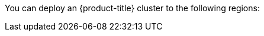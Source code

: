 // Module included in the following assemblies:
//
// installing/installing_ibm_cloud_public/installing-ibm-cloud-account.adoc
// installing/installing_ibm_powervs/installing-ibm-cloud-account-power-vs.adoc

ifeval::["{context}" == "installing-ibm-cloud-account"]
:ibm-vpc:
endif::[]
ifeval::["{context}" == "installing-ibm-cloud-account-power-vs"]
:ibm-power-vs:
endif::[]

:_mod-docs-content-type: REFERENCE
ifdef::ibm-vpc[]
[id="installation-ibm-cloud-regions_{context}"]
= Supported {ibm-cloud-title} regions
endif::ibm-vpc[]
ifdef::ibm-power-vs[]
[id="installation-ibm-power-vs-regions_{context}"]
= Supported {ibm-power-server-title} regions and zones
endif::ibm-power-vs[]

You can deploy an {product-title} cluster to the following regions:

ifdef::ibm-vpc[]
//Not listed for openshift-install: br-sao, in-che, kr-seo

* `au-syd` (Sydney, Australia)
* `br-sao` (Sao Paulo, Brazil)
* `ca-tor` (Toronto, Canada)
* `eu-de` (Frankfurt, Germany)
* `eu-gb` (London, United Kingdom)
* `eu-es` (Madrid, Spain)
* `jp-osa` (Osaka, Japan)
* `jp-tok` (Tokyo, Japan)
* `us-east` (Washington DC, United States)
* `us-south` (Dallas, United States)

[NOTE]
====
Deploying your cluster in the `eu-es` (Madrid, Spain) region is not supported for {product-title} 4.14.6 and earlier versions.
====
endif::ibm-vpc[]
ifdef::ibm-power-vs[]

* `dal` (Dallas, USA)
** `dal10`
** `dal12`
* `us-east` (Washington DC, USA)
** `us-east`
* `eu-de` (Frankfurt, Germany)
** `eu-de-1`
** `eu-de-2`
* `lon` (London, UK)
** `lon04`
** `lon06`
* `osa` (Osaka, Japan)
** `osa21`
* `sao` (Sao Paulo, Brazil)
** `sao01`
* `syd` (Sydney, Australia)
** `syd04`
* `tok` (Tokyo, Japan)
** `tok04`
* `tor` (Toronto, Canada)
** `tor01`

You might optionally specify the {ibm-cloud-name} region in which the installer will create any VPC components. Supported regions in {ibm-cloud-name} are:

* `us-south`
* `eu-de`
* `eu-gb`
* `jp-osa`
* `au-syd`
* `br-sao`
* `ca-tor`
* `jp-tok`
endif::ibm-power-vs[]

ifeval::["{context}" == "installing-ibm-cloud-account"]
:!ibm-vpc:
endif::[]
ifeval::["{context}" == "installing-ibm-cloud-account-power-vs"]
:!ibm-power-vs:
endif::[]